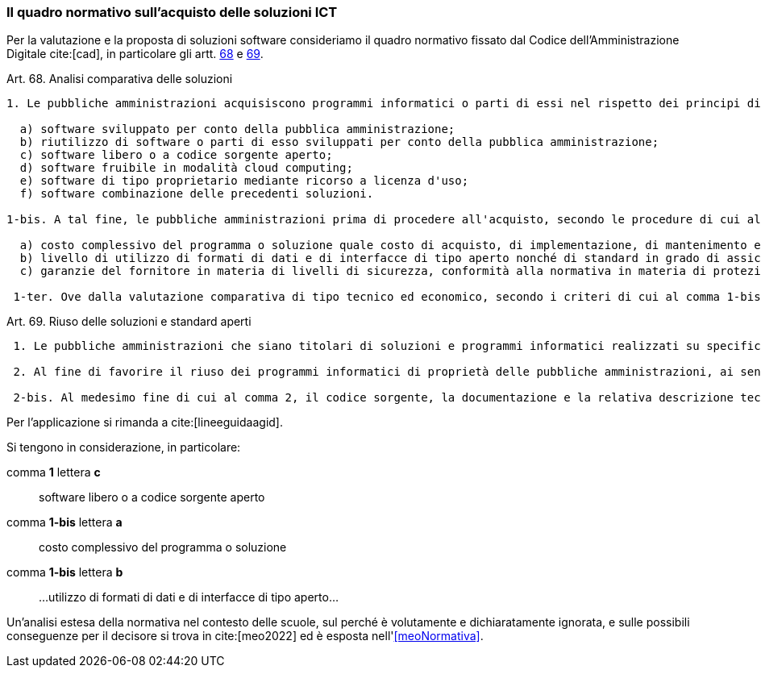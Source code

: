 === Il quadro normativo sull'acquisto delle soluzioni ICT

Per la valutazione e la proposta di soluzioni software consideriamo il quadro normativo fissato dal Codice dell'Amministrazione Digitale cite:[cad], in particolare gli artt. https://docs.italia.it/italia/piano-triennale-ict/codice-amministrazione-digitale-docs/it/v2018-09-28/_rst/capo6_art69.html[68] e https://docs.italia.it/italia/piano-triennale-ict/codice-amministrazione-digitale-docs/it/v2018-09-28/_rst/capo6_art69.html[69].

.Art. 68. Analisi comparativa delle soluzioni
[quote,Codice per l'Amministrazione Digitale, Capo VI. SVILUPPO, ACQUISIZIONE E RIUSO DI SISTEMI INFORMATICI NELLE PUBBLICHE AMMINISTRAZIONI]
....
1. Le pubbliche amministrazioni acquisiscono programmi informatici o parti di essi nel rispetto dei principi di economicità e di efficienza, tutela degli investimenti, riuso e neutralità tecnologica, a seguito di una valutazione comparativa di tipo tecnico ed economico tra le seguenti soluzioni disponibili sul mercato:

  a) software sviluppato per conto della pubblica amministrazione;
  b) riutilizzo di software o parti di esso sviluppati per conto della pubblica amministrazione;
  c) software libero o a codice sorgente aperto;
  d) software fruibile in modalità cloud computing;
  e) software di tipo proprietario mediante ricorso a licenza d'uso;
  f) software combinazione delle precedenti soluzioni.

1-bis. A tal fine, le pubbliche amministrazioni prima di procedere all'acquisto, secondo le procedure di cui al codice di cui al decreto legislativo ((n. 50 del 2016)), effettuano una valutazione comparativa delle diverse soluzioni disponibili sulla base dei seguenti criteri:

  a) costo complessivo del programma o soluzione quale costo di acquisto, di implementazione, di mantenimento e supporto;
  b) livello di utilizzo di formati di dati e di interfacce di tipo aperto nonché di standard in grado di assicurare l'interoperabilità e la cooperazione applicativa tra i diversi sistemi informatici della pubblica amministrazione;
  c) garanzie del fornitore in materia di livelli di sicurezza, conformità alla normativa in materia di protezione dei dati personali, livelli di servizio tenuto conto della tipologia di software acquisito.

 1-ter. Ove dalla valutazione comparativa di tipo tecnico ed economico, secondo i criteri di cui al comma 1-bis, risulti motivatamente l'impossibilità di accedere a soluzioni già disponibili all'interno della pubblica amministrazione, o a software liberi o a codici sorgente aperto, adeguati alle esigenze da soddisfare, è consentita l'acquisizione di programmi informatici di tipo proprietario mediante ricorso a licenza d'uso. La valutazione di cui al presente comma è effettuata secondo le modalità e i criteri definiti dall'AgID.
....

.Art. 69. Riuso delle soluzioni e standard aperti
[quote,Codice per l'Amministrazione Digitale, Capo VI. SVILUPPO, ACQUISIZIONE E RIUSO DI SISTEMI INFORMATICI NELLE PUBBLICHE AMMINISTRAZIONI]
.... 
 1. Le pubbliche amministrazioni che siano titolari di soluzioni e programmi informatici realizzati su specifiche indicazioni del committente pubblico, hanno l'obbligo di rendere disponibile il relativo codice sorgente, completo della documentazione e rilasciato in repertorio pubblico sotto licenza aperta, in uso gratuito ad altre pubbliche amministrazioni o ai soggetti giuridici che intendano adattarli alle proprie esigenze, salvo motivate ragioni di ordine e sicurezza pubblica, difesa nazionale e consultazioni elettorali.

 2. Al fine di favorire il riuso dei programmi informatici di proprietà delle pubbliche amministrazioni, ai sensi del comma 1, nei capitolati o nelle specifiche di progetto è previsto, salvo che ciò risulti eccessivamente oneroso per comprovate ragioni di carattere tecnico-economico, che l'amministrazione committente sia sempre titolare di tutti i diritti sui programmi e i servizi delle tecnologie dell'informazione e della comunicazione, appositamente sviluppati per essa.

 2-bis. Al medesimo fine di cui al comma 2, il codice sorgente, la documentazione e la relativa descrizione tecnico funzionale di tutte le soluzioni informatiche di cui al comma 1 sono pubblicati attraverso una o più piattaforme individuate dall'AgID con proprie Linee guida.
....

Per l'applicazione si rimanda a cite:[lineeguidaagid].

Si tengono in considerazione, in particolare:

comma **1** lettera **c**:: software libero o a codice sorgente aperto
comma **1-bis** lettera **a**:: costo complessivo del programma o soluzione
comma **1-bis** lettera **b**:: ...utilizzo di formati di dati e di interfacce di tipo aperto...

Un'analisi estesa della normativa nel contesto delle scuole, sul perché è volutamente e dichiaratamente ignorata, e sulle possibili conseguenze per il decisore si trova in cite:[meo2022] ed è esposta nell'<<meoNormativa>>.
